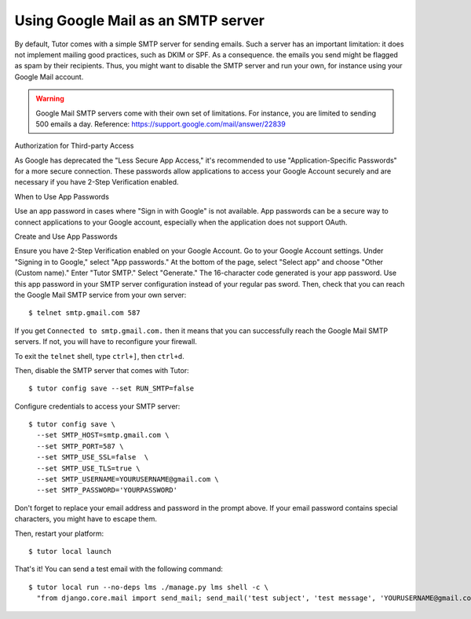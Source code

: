 Using Google Mail as an SMTP server
===================================

By default, Tutor comes with a simple SMTP server for sending emails. Such a server has an important limitation: it does not implement mailing good practices, such as DKIM or SPF. As a consequence. the emails you send might be flagged as spam by their recipients. Thus, you might want to disable the SMTP server and run your own, for instance using your Google Mail account.

.. warning::
  Google Mail SMTP servers come with their own set of limitations. For instance, you are limited to sending 500 emails a day. Reference: https://support.google.com/mail/answer/22839

Authorization for Third-party Access

As Google has deprecated the "Less Secure App Access," it's recommended to use "Application-Specific Passwords" for a more secure connection. These passwords allow applications to access your Google Account securely and are necessary if you have 2-Step Verification enabled.

When to Use App Passwords

Use an app password in cases where "Sign in with Google" is not available. App passwords can be a secure way to connect applications to your Google account, especially when the application does not support OAuth.

Create and Use App Passwords

Ensure you have 2-Step Verification enabled on your Google Account.
Go to your Google Account settings.
Under "Signing in to Google," select "App passwords."
At the bottom of the page, select "Select app" and choose "Other (Custom name)." Enter "Tutor SMTP."
Select "Generate." The 16-character code generated is your app password.
Use this app password in your SMTP server configuration instead of your regular pas sword.
Then, check that you can reach the Google Mail SMTP service from your own server:: 

    $ telnet smtp.gmail.com 587

If you get ``Connected to smtp.gmail.com.`` then it means that you can successfully reach the Google Mail SMTP servers. If not, you will have to reconfigure your firewall.

To exit the ``telnet`` shell, type ``ctrl+]``, then ``ctrl+d``.

Then, disable the SMTP server that comes with Tutor::

    $ tutor config save --set RUN_SMTP=false

Configure credentials to access your SMTP server::

    $ tutor config save \
      --set SMTP_HOST=smtp.gmail.com \
      --set SMTP_PORT=587 \
      --set SMTP_USE_SSL=false  \
      --set SMTP_USE_TLS=true \
      --set SMTP_USERNAME=YOURUSERNAME@gmail.com \
      --set SMTP_PASSWORD='YOURPASSWORD'

Don't forget to replace your email address and password in the prompt above. If your email password contains special characters, you might have to escape them.

Then, restart your platform::

    $ tutor local launch

That's it! You can send a test email with the following command::

    $ tutor local run --no-deps lms ./manage.py lms shell -c \
      "from django.core.mail import send_mail; send_mail('test subject', 'test message', 'YOURUSERNAME@gmail.com', ['YOURRECIPIENT@domain.com'])"
